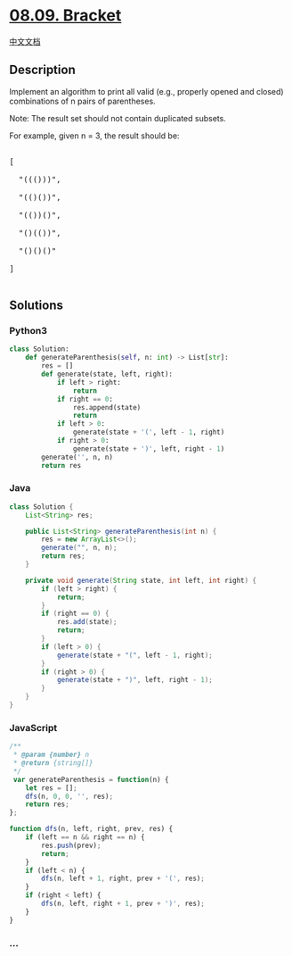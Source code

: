 * [[https://leetcode-cn.com/problems/bracket-lcci][08.09. Bracket]]
  :PROPERTIES:
  :CUSTOM_ID: bracket
  :END:
[[./lcci/08.09.Bracket/README.org][中文文档]]

** Description
   :PROPERTIES:
   :CUSTOM_ID: description
   :END:

#+begin_html
  <p>
#+end_html

Implement an algorithm to print all valid (e.g., properly opened and
closed) combinations of n pairs of parentheses.

#+begin_html
  </p>
#+end_html

#+begin_html
  <p>
#+end_html

Note: The result set should not contain duplicated subsets.

#+begin_html
  </p>
#+end_html

#+begin_html
  <p>
#+end_html

For example, given n = 3, the result should be:

#+begin_html
  </p>
#+end_html

#+begin_html
  <pre>

  [

    &quot;((()))&quot;,

    &quot;(()())&quot;,

    &quot;(())()&quot;,

    &quot;()(())&quot;,

    &quot;()()()&quot;

  ]

  </pre>
#+end_html

** Solutions
   :PROPERTIES:
   :CUSTOM_ID: solutions
   :END:

#+begin_html
  <!-- tabs:start -->
#+end_html

*** *Python3*
    :PROPERTIES:
    :CUSTOM_ID: python3
    :END:
#+begin_src python
  class Solution:
      def generateParenthesis(self, n: int) -> List[str]:
          res = []
          def generate(state, left, right):
              if left > right:
                  return
              if right == 0:
                  res.append(state)
                  return
              if left > 0:
                  generate(state + '(', left - 1, right)
              if right > 0:
                  generate(state + ')', left, right - 1)
          generate('', n, n)
          return res
#+end_src

*** *Java*
    :PROPERTIES:
    :CUSTOM_ID: java
    :END:
#+begin_src java
  class Solution {
      List<String> res;

      public List<String> generateParenthesis(int n) {
          res = new ArrayList<>();
          generate("", n, n);
          return res;
      }

      private void generate(String state, int left, int right) {
          if (left > right) {
              return;
          }
          if (right == 0) {
              res.add(state);
              return;
          }
          if (left > 0) {
              generate(state + "(", left - 1, right);
          }
          if (right > 0) {
              generate(state + ")", left, right - 1);
          }
      }
  }
#+end_src

*** *JavaScript*
    :PROPERTIES:
    :CUSTOM_ID: javascript
    :END:
#+begin_src js
  /**
   * @param {number} n
   * @return {string[]}
   */
   var generateParenthesis = function(n) {
      let res = [];
      dfs(n, 0, 0, '', res);
      return res;
  };

  function dfs(n, left, right, prev, res) {
      if (left == n && right == n) {
          res.push(prev);
          return;
      }
      if (left < n) {
          dfs(n, left + 1, right, prev + '(', res);
      }
      if (right < left) {
          dfs(n, left, right + 1, prev + ')', res);
      }
  }
#+end_src

*** *...*
    :PROPERTIES:
    :CUSTOM_ID: section
    :END:
#+begin_example
#+end_example

#+begin_html
  <!-- tabs:end -->
#+end_html

